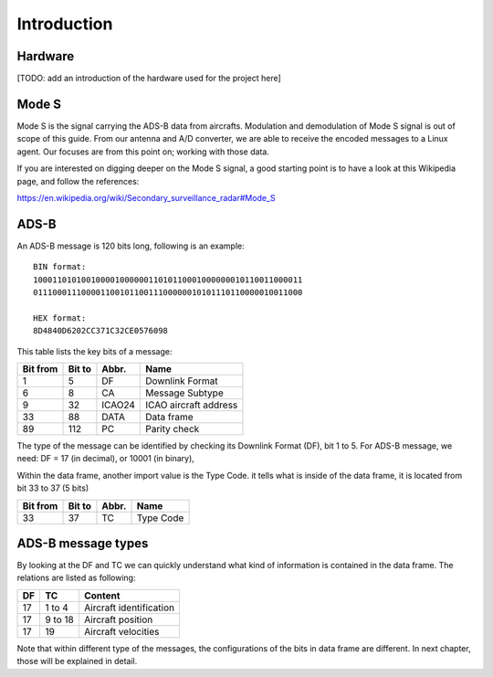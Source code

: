 Introduction
============

Hardware
--------

[TODO: add an introduction of the hardware used for the project here]


Mode S
------

Mode S is the signal carrying the ADS-B data from aircrafts. Modulation and demodulation of Mode S signal is out of scope of this guide. From our antenna and  A/D converter, we are able to receive the encoded messages to a Linux agent. Our focuses are from this point on; working with those data.

If you are interested on digging deeper on the Mode S signal, a good starting point is to have a look at this Wikipedia page, and follow the references:

https://en.wikipedia.org/wiki/Secondary_surveillance_radar#Mode_S


ADS-B
-----

An ADS-B message is 120 bits long, following is an example:
::

  BIN format:
  10001101010010000100000011010110001000000010110011000011
  01110001110000110010110011100000010101110110000010011000

  HEX format:
  8D4840D6202CC371C32CE0576098
  

This table lists the key bits of a message:

+----------+----------+----------+------------------------+
| Bit from | Bit to   | Abbr.    | Name                   |
+==========+==========+==========+========================+
| 1        | 5        | DF       | Downlink Format        |
+----------+----------+----------+------------------------+
| 6        | 8        | CA       | Message Subtype        |
+----------+----------+----------+------------------------+
| 9        | 32       | ICAO24   | ICAO aircraft address  |
+----------+----------+----------+------------------------+
| 33       | 88       | DATA     | Data frame             |
+----------+----------+----------+------------------------+
| 89       | 112      | PC       | Parity check           |
+----------+----------+----------+------------------------+


The type of the message can be identified by checking its Downlink Format (DF), bit 1 to 5. For ADS-B message, we need: DF = 17 (in decimal), or 10001 (in binary),

Within the data frame, another import value is the Type Code. it tells what is inside of the data frame, it is located from bit 33 to 37 (5 bits)

+----------+----------+----------+------------------------+
| Bit from | Bit to   | Abbr.    | Name                   |
+==========+==========+==========+========================+
| 33       | 37       | TC       | Type Code              |
+----------+----------+----------+------------------------+


ADS-B message types
-------------------

By looking at the DF and TC we can quickly understand what kind of information is contained in the data frame. The relations are listed as following:

+-----+----------+---------------------------------+
| DF  | TC       | Content                         |
+=====+==========+=================================+
| 17  | 1 to 4   | Aircraft identification         |
+-----+----------+---------------------------------+
| 17  | 9 to 18  | Aircraft position               |
+-----+----------+---------------------------------+
| 17  | 19       | Aircraft velocities             |
+-----+----------+---------------------------------+

Note that within different type of the messages, the configurations of the bits in data frame are different. In next chapter, those will be explained in detail.

